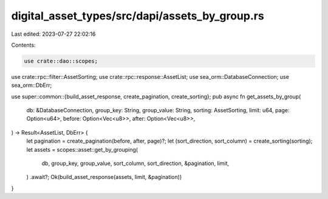 digital_asset_types/src/dapi/assets_by_group.rs
===============================================

Last edited: 2023-07-27 22:02:16

Contents:

.. code-block:: rs

    use crate::dao::scopes;
use crate::rpc::filter::AssetSorting;
use crate::rpc::response::AssetList;
use sea_orm::DatabaseConnection;
use sea_orm::DbErr;

use super::common::{build_asset_response, create_pagination, create_sorting};
pub async fn get_assets_by_group(
    db: &DatabaseConnection,
    group_key: String,
    group_value: String,
    sorting: AssetSorting,
    limit: u64,
    page: Option<u64>,
    before: Option<Vec<u8>>,
    after: Option<Vec<u8>>,
) -> Result<AssetList, DbErr> {
    let pagination = create_pagination(before, after, page)?;
    let (sort_direction, sort_column) = create_sorting(sorting);
    let assets = scopes::asset::get_by_grouping(
        db,
        group_key,
        group_value,
        sort_column,
        sort_direction,
        &pagination,
        limit,
    )
    .await?;
    Ok(build_asset_response(assets, limit, &pagination))
}


